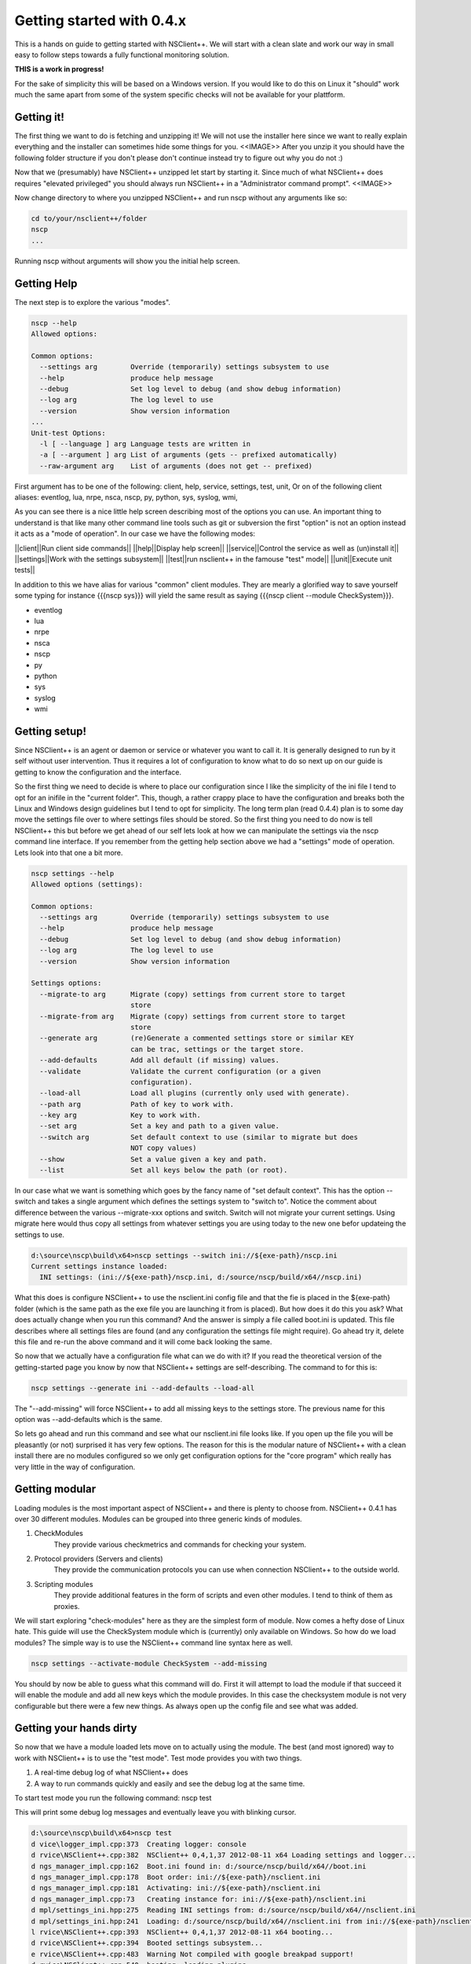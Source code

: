 .. _manual-getting_started:

############################
 Getting started with 0.4.x
############################

This is a hands on guide to getting started with NSClient++.
We will start with a clean slate and work our way in small easy to follow steps towards a fully functional monitoring solution.

**THIS is a work in progress!**

For the sake of simplicity this will be based on a Windows version.
If you would like to do this on Linux it "should" work much the same apart from some of the system specific checks will not be available for your plattform.

Getting it!
===========

The first thing we want to do is fetching and unzipping it!
We will not use the installer here since we want to really explain everything and the installer can sometimes hide some things for you.
<<IMAGE>>
After you unzip it you should have the following folder structure if you don't please don't continue instead try to figure out why you do not :)

Now that we (presumably) have NSClient++ unzipped let start by starting it.
Since much of what NSClient++ does requires "elevated privileged" you should always run NSClient++ in a "Administrator command prompt".
<<IMAGE>>

Now change directory to where you unzipped NSClient++ and run nscp without any arguments like so:

.. code-block:: bat

  cd to/your/nsclient++/folder
  nscp
  ...


Running nscp without arguments will show you the initial help screen.

Getting Help
============
The next step is to explore the various "modes".

.. code-block:: bat

  nscp --help
  Allowed options:
  
  Common options:
    --settings arg        Override (temporarily) settings subsystem to use
    --help                produce help message
    --debug               Set log level to debug (and show debug information)
    --log arg             The log level to use
    --version             Show version information
  ...
  Unit-test Options:
    -l [ --language ] arg Language tests are written in
    -a [ --argument ] arg List of arguments (gets -- prefixed automatically)
    --raw-argument arg    List of arguments (does not get -- prefixed)

First argument has to be one of the following: client, help, service, settings, test, unit,
Or on of the following client aliases: eventlog, lua, nrpe, nsca, nscp, py, python, sys, syslog, wmi,


As you can see there is a nice little help screen describing most of the options you can use.
An important thing to understand is that like many other command line tools such as git or subversion the first "option" is not an option instead it acts as a "mode of operation".
In our case we have the following modes:

||client||Run client side commands||
||help||Display help screen||
||service||Control the service as well as (un)install it||
||settings||Work with the settings subsystem||
||test||run nsclient++ in the famouse "test" mode||
||unit||Execute unit tests||

In addition to this we have alias for various "common" client modules. They are mearly a glorified way to save yourself some typing for instance {{{nscp sys}}} will yield the same result as saying {{{nscp client --module CheckSystem}}}.


* eventlog
* lua
* nrpe
* nsca
* nscp
* py
* python
* sys
* syslog
* wmi


Getting setup!
==============

Since NSClient++ is an agent or daemon or service or whatever you want to call it. It is generally designed to run by it self without user intervention.
Thus it requires a lot of configuration to know what to do so next up on our guide is getting to know the configuration and the interface.

So the first thing we need to decide is where to place our configuration since I like the simplicity of the ini file I tend to opt for an inifile in the "current folder".
This, though, a rather crappy place to have the configuration and breaks both the Linux and Windows design guidelines but I tend to opt for simplicity. 
The long term plan (read 0.4.4) plan is to some day move the settings file over to where settings files should be stored.
So the first thing you need to do now is tell NSClient++ this but before we get ahead of our self lets look at how we can manipulate the settings via the nscp command line interface. If you remember from the getting help section above we had a "settings" mode of operation. Lets look into that one a bit more.


.. code-block:: text

  nscp settings --help
  Allowed options (settings):
  
  Common options:
    --settings arg        Override (temporarily) settings subsystem to use
    --help                produce help message
    --debug               Set log level to debug (and show debug information)
    --log arg             The log level to use
    --version             Show version information
  
  Settings options:
    --migrate-to arg      Migrate (copy) settings from current store to target
                          store
    --migrate-from arg    Migrate (copy) settings from current store to target
                          store
    --generate arg        (re)Generate a commented settings store or similar KEY
                          can be trac, settings or the target store.
    --add-defaults        Add all default (if missing) values.
    --validate            Validate the current configuration (or a given
                          configuration).
    --load-all            Load all plugins (currently only used with generate).
    --path arg            Path of key to work with.
    --key arg             Key to work with.
    --set arg             Set a key and path to a given value.
    --switch arg          Set default context to use (similar to migrate but does
                          NOT copy values)
    --show                Set a value given a key and path.
    --list                Set all keys below the path (or root).


In our case what we want is something which goes by the fancy name of "set default context". 
This has the option --switch and takes a single argument which defines the settings system to "switch to".
Notice the comment about difference between the various --migrate-xxx options and switch. Switch will not migrate your current settings.
Using migrate here would thus copy all settings from whatever settings you are using today to the new one befor updateing the settings to use.

.. code-block:: text

  d:\source\nscp\build\x64>nscp settings --switch ini://${exe-path}/nscp.ini
  Current settings instance loaded:
    INI settings: (ini://${exe-path}/nscp.ini, d:/source/nscp/build/x64//nscp.ini)

What this does is configure NSClient++ to use the nsclient.ini config file and that the fie is placed in the ${exe-path} folder (which is the same path as the exe file you are launching it from is placed).
But how does it do this you ask? What does actually change when you run this command?
And the answer is simply a file called boot.ini is updated. This file describes where all settings files are found (and any configuration the settings file might require). Go ahead try it, delete this file and re-run the above command and it will come back looking the same.

So now that we actually have a configuration file what can we do with it?
If you read the theoretical version of the getting-started page you know by now that NSClient++ settings are self-describing.
The command to for this is:

.. code-block:: python

  nscp settings --generate ini --add-defaults --load-all

The "--add-missing" will force NSClient++ to add all missing keys to the settings store. The previous name for this option was --add-defaults which is the same.

So lets go ahead and run this command and see what our nsclient.ini file looks like.
If you open up the file you will be pleasantly (or not) surprised it has very few options.
The reason for this is the modular nature of NSClient++ with a clean install there are no modules configured so we only get configuration options for the "core program" which really has very little in the way of configuration.

Getting modular
===============

Loading modules is the most important aspect of NSClient++ and there is plenty to choose from.
NSClient++ 0.4.1 has over 30 different modules.
Modules can be grouped into three generic kinds of modules.

#. CheckModules
    They provide various checkmetrics and commands for checking your system.

#. Protocol providers (Servers and clients)
    They provide the communication protocols you can use when connection NSClient++ to the outside world.

#. Scripting modules
    They provide additional features in the form of scripts and even other modules. I tend to think of them as proxies.

We will start exploring "check-modules" here as they are the simplest form of module.
Now comes a hefty dose of Linux hate. This guide will use the CheckSystem module which is (currently) only available on Windows.
So how do we load modules?
The simple way is to use the NSClient++ command line syntax here as well.

.. code-block:: bat

  nscp settings --activate-module CheckSystem --add-missing

You should by now be able to guess what this command will do.
First it will attempt to load the module if that succeed it will enable the module and add all new keys which the module provides.
In this case the checksystem module is not very configurable but there were a few new things.
As always open up the config file and see what was added.

Getting your hands dirty
========================

So now that we have a module loaded lets move on to actually using the module.
The best (and most ignored) way to work with NSClient++ is to use the "test mode".
Test mode provides you with two things.

#. A real-time debug log of what NSClient++ does
#. A way to run commands quickly and easily and see the debug log at the same time.

To start test mode you run the following command:
nscp test

This will print some debug log messages and eventually leave you with blinking cursor.

.. code-block:: text

  d:\source\nscp\build\x64>nscp test
  d vice\logger_impl.cpp:373  Creating logger: console
  d rvice\NSClient++.cpp:382  NSClient++ 0,4,1,37 2012-08-11 x64 Loading settings and logger...
  d ngs_manager_impl.cpp:162  Boot.ini found in: d:/source/nscp/build/x64//boot.ini
  d ngs_manager_impl.cpp:178  Boot order: ini://${exe-path}/nsclient.ini
  d ngs_manager_impl.cpp:181  Activating: ini://${exe-path}/nsclient.ini
  d ngs_manager_impl.cpp:73   Creating instance for: ini://${exe-path}/nsclient.ini
  d mpl/settings_ini.hpp:275  Reading INI settings from: d:/source/nscp/build/x64//nsclient.ini
  d mpl/settings_ini.hpp:241  Loading: d:/source/nscp/build/x64//nsclient.ini from ini://${exe-path}/nsclient.ini
  l rvice\NSClient++.cpp:393  NSClient++ 0,4,1,37 2012-08-11 x64 booting...
  d rvice\NSClient++.cpp:394  Booted settings subsystem...
  e rvice\NSClient++.cpp:483  Warning Not compiled with google breakpad support!
  d rvice\NSClient++.cpp:540  booting::loading plugins
  d rvice\NSClient++.cpp:306  Found: CheckSystem
  d rvice\NSClient++.cpp:840  addPlugin(d:/source/nscp/build/x64//modules/CheckSystem.dll as )
  d rvice\NSClient++.cpp:817  Loading plugin: CheckSystem
  d stem\CheckSystem.cpp:103  Found alternate key for uptime: \2\674
  d stem\CheckSystem.cpp:114  Found alternate key for memory commit limit: \4\30
  d stem\CheckSystem.cpp:125  Found alternate key for memory commit bytes: \4\26
  d stem\CheckSystem.cpp:136  Found alternate key for cpu: \238(_total)\6
  d rvice\NSClient++.cpp:612  NSClient++ - 0,4,1,37 2012-08-11 Started!
  d tem\PDHCollector.cpp:94   Loading counter: cpu = \238(_total)\6
  l ce\simple_client.hpp:29   Service seems to be started (Sockets and such will probably not work)...
  d tem\PDHCollector.cpp:94   Loading counter: memory commit bytes = \4\26
  l ce\simple_client.hpp:32   Enter command to inject or exit to terminate...
  d tem\PDHCollector.cpp:94   Loading counter: memory commit limit = \4\30
  d tem\PDHCollector.cpp:94   Loading counter: uptime = \2\674


Now you can enter commands.
For instance if you start by entering the commands command

.. code-block:: text

  commands
  l ce\simple_client.hpp:54   Commands:
  l ce\simple_client.hpp:57   | check_cpu: Check that the load of the CPU(s) are within bounds.
  l ce\simple_client.hpp:57   | check_memory: Check free/used memory on the system.
  l ce\simple_client.hpp:57   | check_pdh: Check a PDH counter.
  l ce\simple_client.hpp:57   | check_process: Check the state of one or more of the processes running on the comput
  er.
  l ce\simple_client.hpp:57   | check_registry: Check values in the registry.
  l ce\simple_client.hpp:57   | check_service: Check the state of one or more of the computer services.
  l ce\simple_client.hpp:57   | check_uptime: Check time since last server re-boot.
  l ce\simple_client.hpp:57   | checkcounter: Check a PDH counter.
  l ce\simple_client.hpp:57   | checkcpu: Check that the load of the CPU(s) are within bounds.
  l ce\simple_client.hpp:57   | checkmem: Check free/used memory on the system.
  l ce\simple_client.hpp:57   | checkprocstate: Check the state of one or more of the processes running on the compu
  ter.
  l ce\simple_client.hpp:57   | checkservicestate: Check the state of one or more of the computer services.
  l ce\simple_client.hpp:57   | checksingleregentry: Check values in the registry.
  l ce\simple_client.hpp:57   | checkuptime: Check time since last server re-boot.
  l ce\simple_client.hpp:57   | listcounterinstances: *DEPRECATED* List all instances for a counter.

You get a list of all commands you can execute. commands in this context is actual check commands which generaly checks some aspect of you system.
Lets try out the first one:

.. code-block:: text

  check_cpu
  d rvice\NSClient++.cpp:933  Injecting: check_cpu...
  d rvice\NSClient++.cpp:958  Result check_cpu: WARNING
  l ce\simple_client.hpp:80   WARNING:ERROR: Usage: check_cpu <threshold> <time1> [<time2>...] (check_cpu MaxWarn=80 time=5m)

As you can see this returns a warning and tells us some general information how to use it.
Now this is more of an exception then a rule but it it the idea hence fort to try to make commands and such "helpful".

Now lets move on to trying to run the actual suggested commands:

.. code-block:: text

  check_cpu MaxWarn=80 time=5m
  d rvice\NSClient++.cpp:933  Injecting: check_cpu...
  d rvice\NSClient++.cpp:958  Result check_cpu: OK
  l ce\simple_client.hpp:80   OK:OK CPU Load ok.
  l ce\simple_client.hpp:82    Performance data: '5m'=22%;80;0

Now it seems to actually do something.

So there we have it the system is now being monitored (albeit manually by you but we will resolve that in the next section).

Getting Connected
=================
Now that we have a sense of how to check our data we shall start connecting our self with the outside world so our monitoring agent can connect and see if we are actually working properly.

**TODO**

Getting scheduled
=================

**TODO**

Getting to the end
==================

**TODO**

SO now we have walked through the basics of setting up NSClient++ some of this requires Windows some requires 0.4.1 and some requires manual work.
Most of this  can be automated and/or configured from the installer but I think it is better to understand what actually happens and I hope this gives a sense of how NSClient++ works and how you can use NSClient++.


